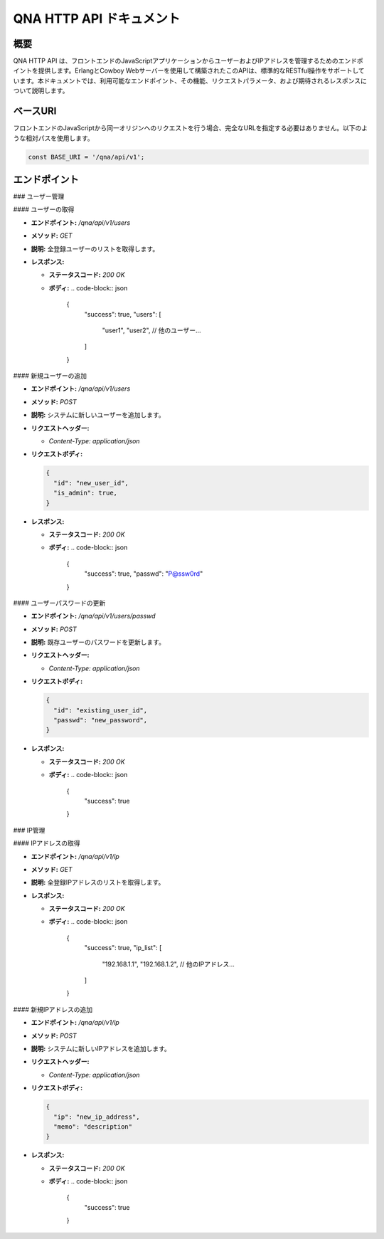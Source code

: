 QNA HTTP API ドキュメント
==========================

概要
----

QNA HTTP API は、フロントエンドのJavaScriptアプリケーションからユーザーおよびIPアドレスを管理するためのエンドポイントを提供します。ErlangとCowboy Webサーバーを使用して構築されたこのAPIは、標準的なRESTful操作をサポートしています。本ドキュメントでは、利用可能なエンドポイント、その機能、リクエストパラメータ、および期待されるレスポンスについて説明します。

ベースURI
--------

フロントエンドのJavaScriptから同一オリジンへのリクエストを行う場合、完全なURLを指定する必要はありません。以下のような相対パスを使用します。

.. code-block:: javascript

    const BASE_URI = '/qna/api/v1';

エンドポイント
------------

### ユーザー管理

#### ユーザーの取得

- **エンドポイント:** `/qna/api/v1/users`
- **メソッド:** `GET`
- **説明:**  
  全登録ユーザーのリストを取得します。

- **レスポンス:**
  
  - **ステータスコード:** `200 OK`
  - **ボディ:**
    .. code-block:: json

        {
          "success": true,
          "users": [
            "user1",
            "user2",
            // 他のユーザー...
          ]
        }

#### 新規ユーザーの追加

- **エンドポイント:** `/qna/api/v1/users`
- **メソッド:** `POST`
- **説明:**  
  システムに新しいユーザーを追加します。

- **リクエストヘッダー:**
  
  - `Content-Type: application/json`

- **リクエストボディ:**
  
  .. code-block:: json

      {
        "id": "new_user_id",
        "is_admin": true,
      }

- **レスポンス:**
  
  - **ステータスコード:** `200 OK`
  - **ボディ:**
    .. code-block:: json

        {
          "success": true,
          "passwd": "P@ssw0rd"
        }

#### ユーザーパスワードの更新

- **エンドポイント:** `/qna/api/v1/users/passwd`
- **メソッド:** `POST`
- **説明:**  
  既存ユーザーのパスワードを更新します。

- **リクエストヘッダー:**
  
  - `Content-Type: application/json`

- **リクエストボディ:**
  
  .. code-block:: json

      {
        "id": "existing_user_id",
        "passwd": "new_password",
      }

- **レスポンス:**
  
  - **ステータスコード:** `200 OK`
  - **ボディ:**
    .. code-block:: json

        {
          "success": true
        }

### IP管理

#### IPアドレスの取得

- **エンドポイント:** `/qna/api/v1/ip`
- **メソッド:** `GET`
- **説明:**  
  全登録IPアドレスのリストを取得します。

- **レスポンス:**
  
  - **ステータスコード:** `200 OK`
  - **ボディ:**
    .. code-block:: json

        {
          "success": true,
          "ip_list": [
            "192.168.1.1",
            "192.168.1.2",
            // 他のIPアドレス...
          ]
        }

#### 新規IPアドレスの追加

- **エンドポイント:** `/qna/api/v1/ip`
- **メソッド:** `POST`
- **説明:**  
  システムに新しいIPアドレスを追加します。

- **リクエストヘッダー:**
  
  - `Content-Type: application/json`

- **リクエストボディ:**
  
  .. code-block:: json

      {
        "ip": "new_ip_address",
        "memo": "description"
      }

- **レスポンス:**
  
  - **ステータスコード:** `200 OK`
  - **ボディ:**
    .. code-block:: json

        {
          "success": true
        }

